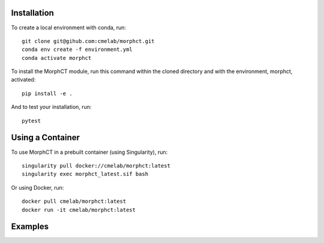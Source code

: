 Installation
------------

To create a local environment with conda, run::

	git clone git@gihub.com:cmelab/morphct.git
	conda env create -f environment.yml
	conda activate morphct

To install the MorphCT module, run this command within the cloned directory and with the environment, morphct, activated::

	pip install -e .

And to test your installation, run::

	pytest

Using a Container
-----------------

To use MorphCT in a prebuilt container (using Singularity), run::

	singularity pull docker://cmelab/morphct:latest
	singularity exec morphct_latest.sif bash

Or using Docker, run::

	docker pull cmelab/morphct:latest
	docker run -it cmelab/morphct:latest

Examples
--------
